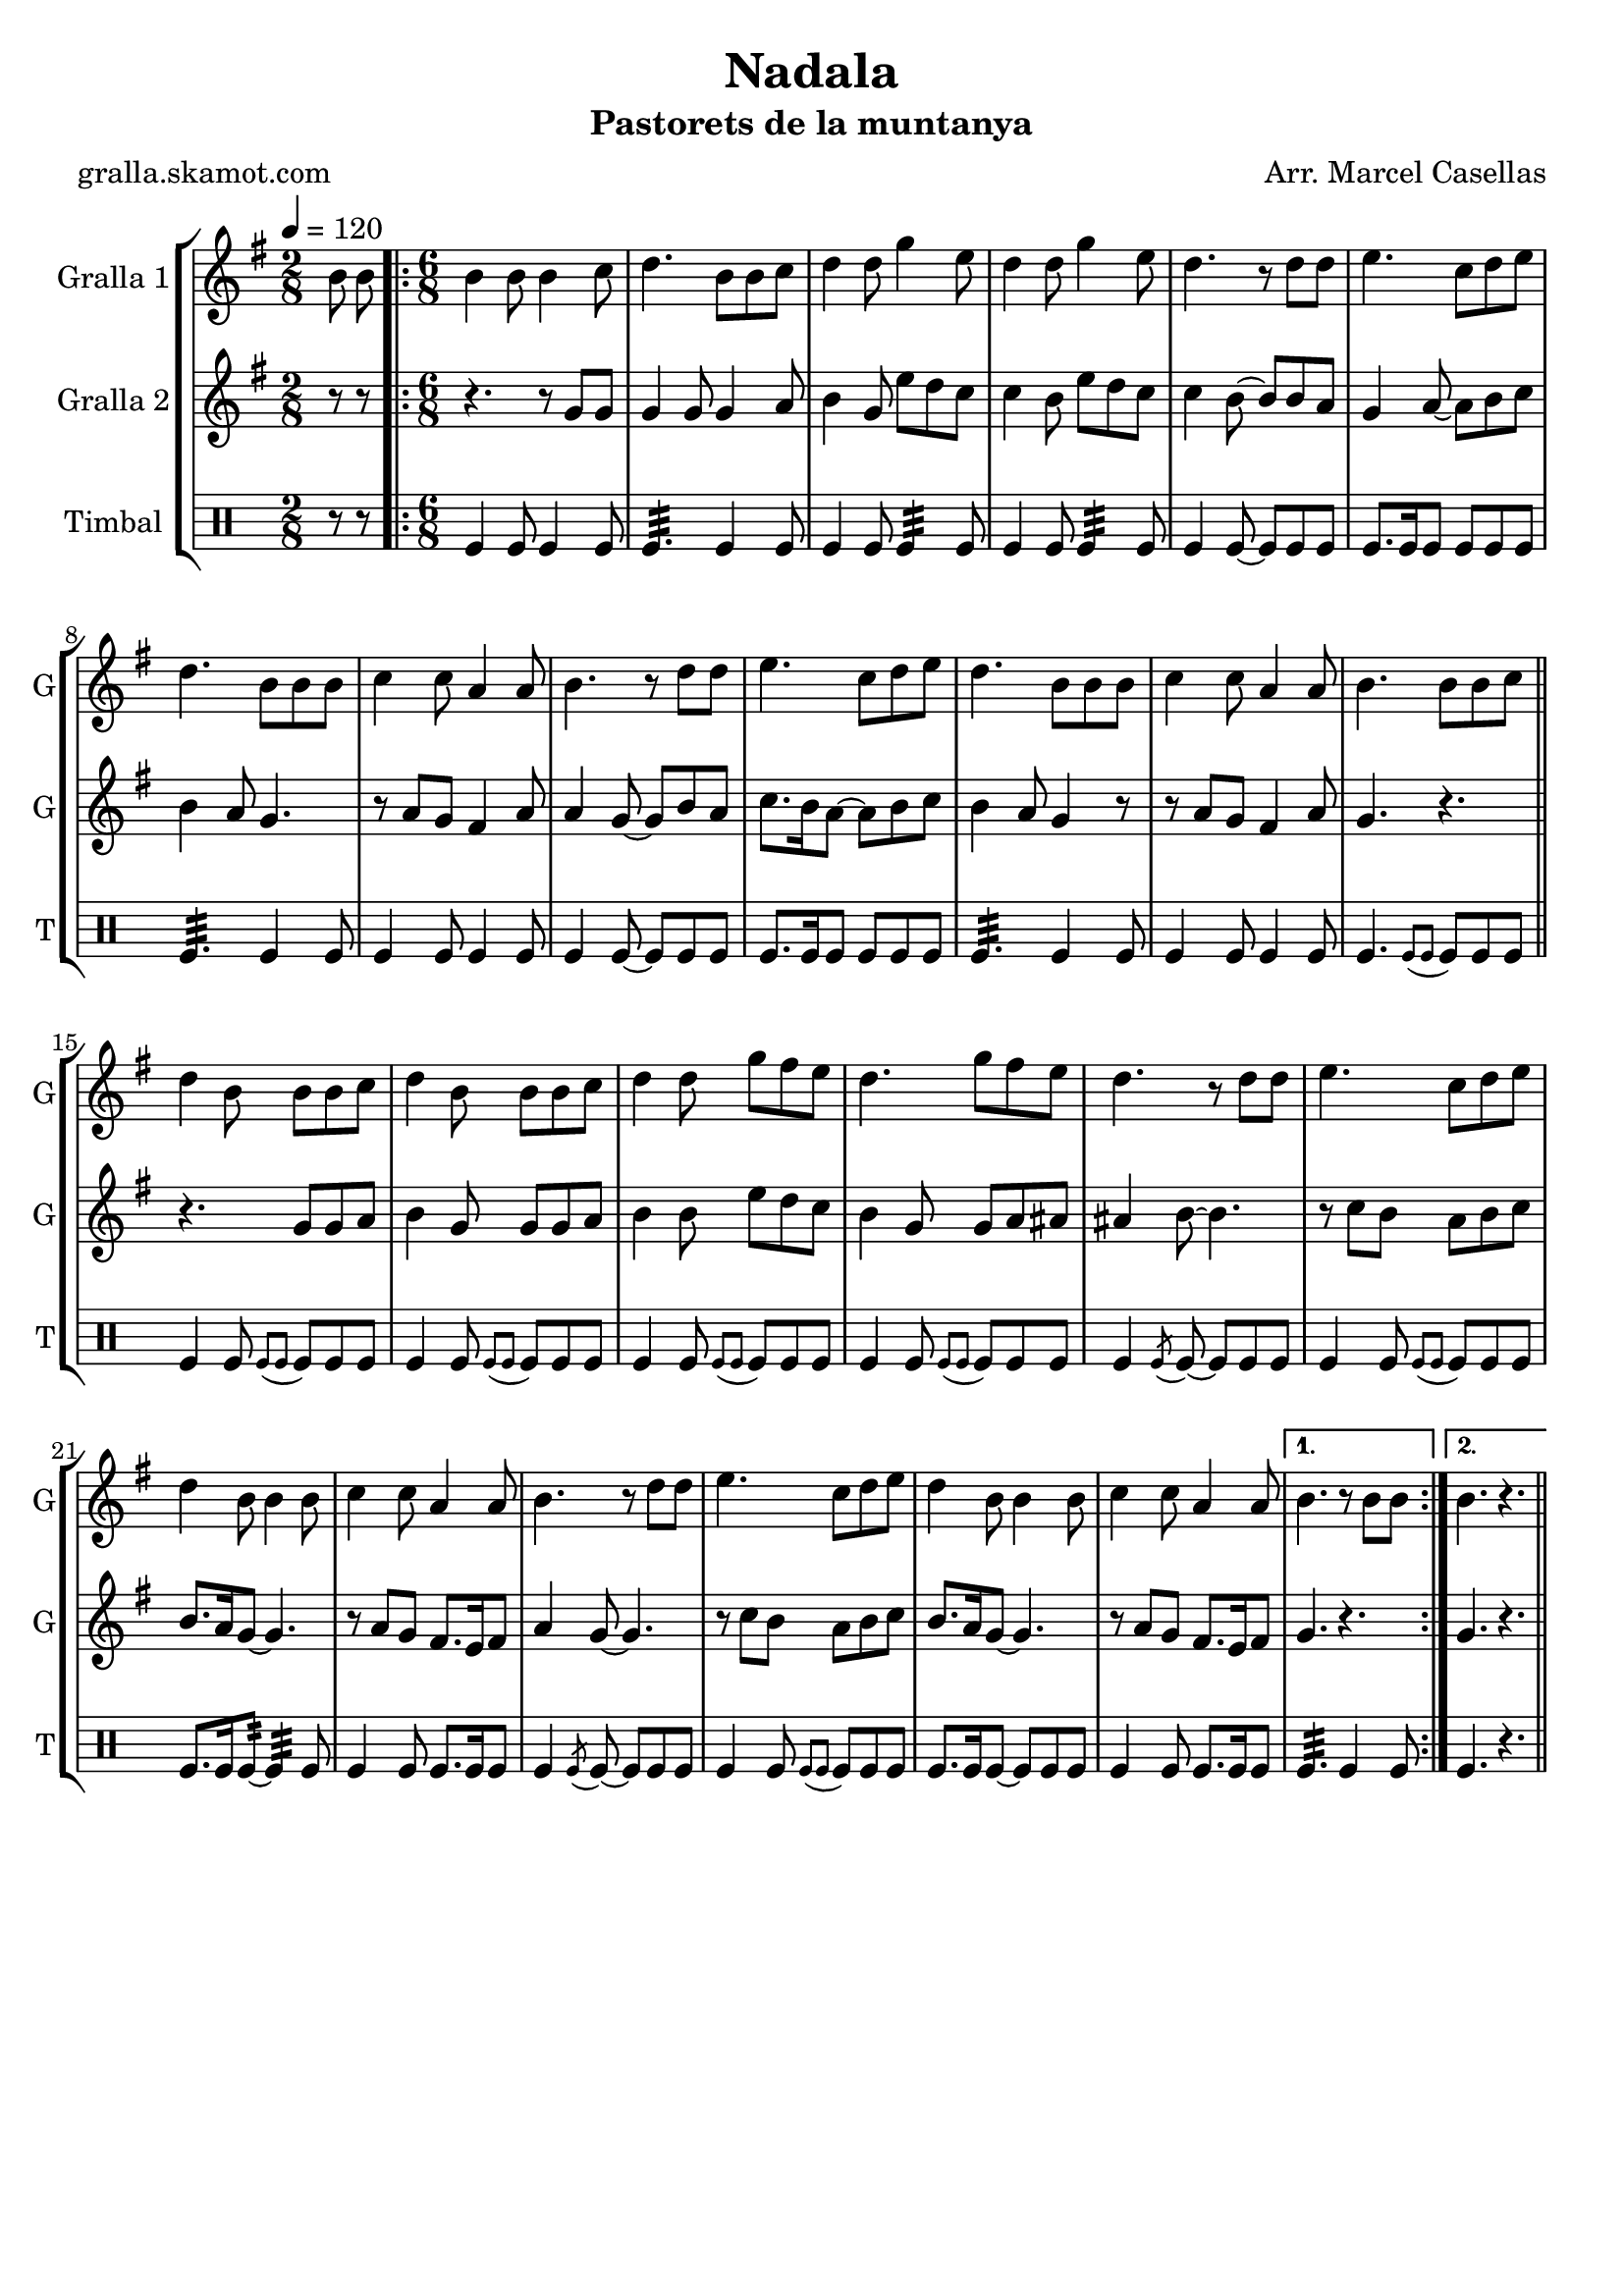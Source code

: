 \version "2.16.2"

\header {
  dedication=""
  title="Nadala"
  subtitle="Pastorets de la muntanya"
  subsubtitle=""
  poet="gralla.skamot.com"
  meter=""
  piece=""
  composer="Arr. Marcel Casellas"
  arranger=""
  opus=""
  instrument=""
  copyright=""
  tagline=""
}

liniaroAa =
\relative b'
{
  \tempo 4=120
  \clef treble
  \key g \major
  \time 2/8
  b8 b  |
  \time 6/8   \repeat volta 2 { b4 b8 b4 c8  |
  d4. b8 b c  |
  d4 d8 g4 e8  |
  %05
  d4 d8 g4 e8  |
  d4. r8 d d  |
  e4. c8 d e  |
  d4. b8 b b  |
  c4 c8 a4 a8  |
  %10
  b4. r8 d d  |
  e4. c8 d e  |
  d4. b8 b b  |
  c4 c8 a4 a8  |
  b4. b8 b c  \bar "||"
  %15
  d4 b8 b b c  |
  d4 b8 b b c  |
  d4 d8 g fis e  |
  d4. g8 fis e  |
  d4. r8 d d  |
  %20
  e4. c8 d e  |
  d4 b8 b4 b8  |
  c4 c8 a4 a8  |
  b4. r8 d d  |
  e4. c8 d e  |
  %25
  d4 b8 b4 b8  |
  c4 c8 a4 a8 }
  \alternative { { b4. r8 b b }
  { b4. r } } \bar "||"
}

liniaroAb =
\relative g'
{
  \tempo 4=120
  \clef treble
  \key g \major
  \time 2/8
  r8 r  |
  \time 6/8   \repeat volta 2 { r4. r8 g g  |
  g4 g8 g4 a8  |
  b4 g8 e' d c  |
  %05
  c4 b8 e d c  |
  c4 b8 ~ b b a  |
  g4 a8 ~ a b c  |
  b4 a8 g4.  |
  r8 a g fis4 a8  |
  %10
  a4 g8 ~ g b a  |
  c8. b16 a8 ~ a b c  |
  b4 a8 g4 r8  |
  r8 a g fis4 a8  |
  g4. r  \bar "||"
  %15
  r4. g8 g a  |
  b4 g8 g g a  |
  b4 b8 e d c  |
  b4 g8 g a ais  |
  ais4 b8 ~ b4.  |
  %20
  r8 c b a b c  |
  b8. a16 g8 ~ g4.  |
  r8 a g fis8. e16 fis8  |
  a4 g8 ~ g4.  |
  r8 c b a b c  |
  %25
  b8. a16 g8 ~ g4.  |
  r8 a g fis8. e16 fis8 }
  \alternative { { g4. r }
  { g4. r } } \bar "||"
}

liniaroAc =
\drummode
{
  \tempo 4=120
  \time 2/8
  r8 r  |
  \time 6/8   \repeat volta 2 { tomfl4 tomfl8 tomfl4 tomfl8  |
  tomfl4.:32 tomfl4 tomfl8  |
  tomfl4 tomfl8 tomfl4:32 tomfl8  |
  %05
  tomfl4 tomfl8 tomfl4:32 tomfl8  |
  tomfl4 tomfl8 ~ tomfl tomfl tomfl  |
  tomfl8. tomfl16 tomfl8 tomfl tomfl tomfl  |
  tomfl4.:32 tomfl4 tomfl8  |
  tomfl4 tomfl8 tomfl4 tomfl8  |
  %10
  tomfl4 tomfl8 ~ tomfl tomfl tomfl  |
  tomfl8. tomfl16 tomfl8 tomfl tomfl tomfl  |
  tomfl4.:32 tomfl4 tomfl8  |
  tomfl4 tomfl8 tomfl4 tomfl8  |
  tomfl4. \appoggiatura { tomfl8 tomfl } tomfl tomfl tomfl  \bar "||"
  %15
  tomfl4 tomfl8 \appoggiatura { tomfl tomfl } tomfl tomfl tomfl  |
  tomfl4 tomfl8 \appoggiatura { tomfl tomfl } tomfl tomfl tomfl  |
  tomfl4 tomfl8 \appoggiatura { tomfl tomfl } tomfl tomfl tomfl  |
  tomfl4 tomfl8 \appoggiatura { tomfl tomfl } tomfl tomfl tomfl  |
  tomfl4 \acciaccatura { tomfl8 } tomfl ~ tomfl tomfl tomfl  |
  %20
  tomfl4 tomfl8 \appoggiatura { tomfl tomfl } tomfl tomfl tomfl  |
  tomfl8. tomfl16 tomfl8:32 ~ tomfl4:32 tomfl8  |
  tomfl4 tomfl8 tomfl8. tomfl16 tomfl8  |
  tomfl4 \acciaccatura { tomfl8 } tomfl ~ tomfl tomfl tomfl  |
  tomfl4 tomfl8 \appoggiatura { tomfl tomfl } tomfl tomfl tomfl  |
  %25
  tomfl8. tomfl16 tomfl8 ~ tomfl tomfl tomfl  |
  tomfl4 tomfl8 tomfl8. tomfl16 tomfl8 }
  \alternative { { tomfl4.:32 tomfl4 tomfl8 }
  { tomfl4. r } } \bar "||"
}

\bookpart {
  \score {
    \new StaffGroup {
      \override Score.RehearsalMark.self-alignment-X = #LEFT
      <<
        \new Staff \with {instrumentName = #"Gralla 1" shortInstrumentName = #"G"} \liniaroAa
        \new Staff \with {instrumentName = #"Gralla 2" shortInstrumentName = #"G"} \liniaroAb
        \new DrumStaff \with {instrumentName = #"Timbal" shortInstrumentName = #"T"} \liniaroAc
      >>
    }
    \layout {}
  }
  \score { \unfoldRepeats
    \new StaffGroup {
      \override Score.RehearsalMark.self-alignment-X = #LEFT
      <<
        \new Staff \with {instrumentName = #"Gralla 1" shortInstrumentName = #"G"} \liniaroAa
        \new Staff \with {instrumentName = #"Gralla 2" shortInstrumentName = #"G"} \liniaroAb
        \new DrumStaff \with {instrumentName = #"Timbal" shortInstrumentName = #"T"} \liniaroAc
      >>
    }
    \midi {
      \set Staff.midiInstrument = "oboe"
      \set DrumStaff.midiInstrument = "drums"
    }
  }
}

\bookpart {
  \header {instrument="Gralla 1"}
  \score {
    \new StaffGroup {
      \override Score.RehearsalMark.self-alignment-X = #LEFT
      <<
        \new Staff \liniaroAa
      >>
    }
    \layout {}
  }
  \score { \unfoldRepeats
    \new StaffGroup {
      \override Score.RehearsalMark.self-alignment-X = #LEFT
      <<
        \new Staff \liniaroAa
      >>
    }
    \midi {
      \set Staff.midiInstrument = "oboe"
      \set DrumStaff.midiInstrument = "drums"
    }
  }
}

\bookpart {
  \header {instrument="Gralla 2"}
  \score {
    \new StaffGroup {
      \override Score.RehearsalMark.self-alignment-X = #LEFT
      <<
        \new Staff \liniaroAb
      >>
    }
    \layout {}
  }
  \score { \unfoldRepeats
    \new StaffGroup {
      \override Score.RehearsalMark.self-alignment-X = #LEFT
      <<
        \new Staff \liniaroAb
      >>
    }
    \midi {
      \set Staff.midiInstrument = "oboe"
      \set DrumStaff.midiInstrument = "drums"
    }
  }
}

\bookpart {
  \header {instrument="Timbal"}
  \score {
    \new StaffGroup {
      \override Score.RehearsalMark.self-alignment-X = #LEFT
      <<
        \new DrumStaff \liniaroAc
      >>
    }
    \layout {}
  }
  \score { \unfoldRepeats
    \new StaffGroup {
      \override Score.RehearsalMark.self-alignment-X = #LEFT
      <<
        \new DrumStaff \liniaroAc
      >>
    }
    \midi {
      \set Staff.midiInstrument = "oboe"
      \set DrumStaff.midiInstrument = "drums"
    }
  }
}

